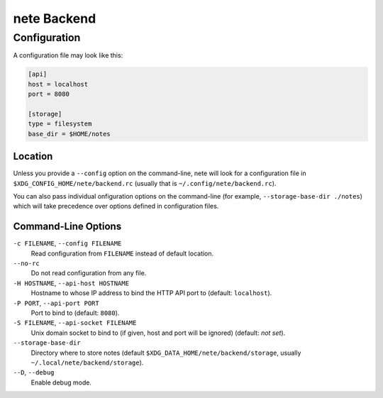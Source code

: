 ************
nete Backend
************

Configuration
=============
A configuration file may look like this:

.. code-block:: ini

   [api]
   host = localhost
   port = 8080

   [storage]
   type = filesystem
   base_dir = $HOME/notes

Location
--------

Unless you provide a ``--config`` option on the command-line, nete will
look for a configuration file in ``$XDG_CONFIG_HOME/nete/backend.rc`` (usually
that is ``~/.config/nete/backend.rc``).

You can also pass individual onfiguration options on the command-line (for example,
``--storage-base-dir ./notes``) which will take precedence over options defined in
configuration files.

Command-Line Options
---------------------

``-c FILENAME``, ``--config FILENAME``
  Read configuration from ``FILENAME`` instead of default location.

``--no-rc``
  Do not read configuration from any file.

``-H HOSTNAME``, ``--api-host HOSTNAME``
  Hostname to whose IP address to bind the HTTP API port to (default:
  ``localhost``).

``-P PORT``, ``--api-port PORT``
  Port to bind to (default: ``8080``).

``-S FILENAME``, ``--api-socket FILENAME``
  Unix domain socket to bind to (if given, host and port will be ignored)
  (default: *not set*).

``--storage-base-dir``
  Directory where to store notes (default
  ``$XDG_DATA_HOME/nete/backend/storage``, usually
  ``~/.local/nete/backend/storage``).

``--D``, ``--debug``
  Enable debug mode.
